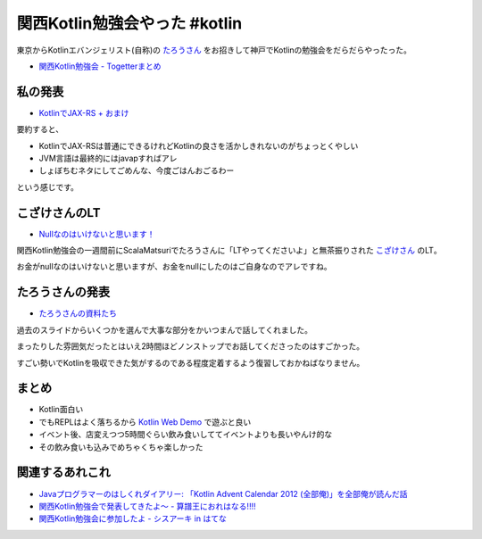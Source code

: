 関西Kotlin勉強会やった #kotlin
================================

東京からKotlinエバンジェリスト(自称)の `たろうさん <https://twitter.com/ngsw_taro>`_
をお招きして神戸でKotlinの勉強会をだらだらやったった。

* `関西Kotlin勉強会 - Togetterまとめ <http://togetter.com/li/718906>`_

私の発表
-----------

* `KotlinでJAX-RS + おまけ </ghosts/kotlin-jaxrs.html>`_

要約すると、

* KotlinでJAX-RSは普通にできるけれどKotlinの良さを活かしきれないのがちょっとくやしい
* JVM言語は最終的にはjavapすればアレ
* しょぼちむネタにしてごめんな、今度ごはんおごるわー

という感じです。

こざけさんのLT
-------------------

* `Nullなのはいけないと思います！ <http://www.slideshare.net/s_kozake/null-39038741>`_

関西Kotlin勉強会の一週間前にScalaMatsuriでたろうさんに「LTやってくださいよ」と無茶振りされた `こざけさん <https://twitter.com/s_kozake>`_ のLT。

お金がnullなのはいけないと思いますが、お金をnullにしたのはご自身なのでアレですね。

たろうさんの発表
-------------------

* `たろうさんの資料たち <https://speakerdeck.com/ntaro>`_

過去のスライドからいくつかを選んで大事な部分をかいつまんで話してくれました。

まったりした雰囲気だったとはいえ2時間ほどノンストップでお話してくださったのはすごかった。

すごい勢いでKotlinを吸収できた気がするのである程度定着するよう復習しておかねばなりません。

まとめ
---------

* Kotlin面白い
* でもREPLはよく落ちるから `Kotlin Web Demo <http://kotlin-demo.jetbrains.com/>`_ で遊ぶと良い
* イベント後、店変えつつ5時間ぐらい飲み食いしててイベントよりも長いやんけ的な
* その飲み食いも込みでめちゃくちゃ楽しかった

関連するあれこれ
--------------------

* `Javaプログラマーのはしくれダイアリー: 「Kotlin Advent Calendar 2012 (全部俺)」を全部俺が読んだ話 <http://yyyank.blogspot.jp/2014/09/kotlin-advent-calendar-2012.html>`_
* `関西Kotlin勉強会で発表してきたよ〜 - 算譜王におれはなる!!!! <http://taro.hatenablog.jp/entry/2014/09/15/115444>`_
* `関西Kotlin勉強会に参加したよ - シスアーキ in はてな <http://kozake.hatenablog.com/entry/2014/09/15/123229>`_

.. author:: default
.. categories:: none
.. tags:: Kotlin
.. comments::
